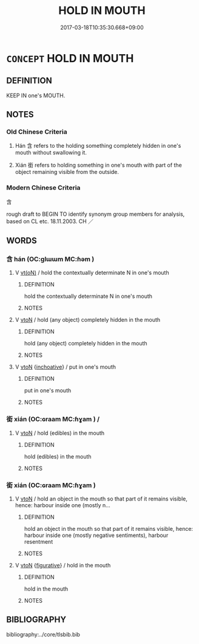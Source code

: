 # -*- mode: mandoku-tls-view -*-
#+TITLE: HOLD IN MOUTH
#+DATE: 2017-03-18T10:35:30.668+09:00        
#+STARTUP: content
* =CONCEPT= HOLD IN MOUTH
:PROPERTIES:
:CUSTOM_ID: uuid-5647994e-a268-47ad-ada3-2c70d3fcbf9d
:TR_ZH: 含
:TR_OCH: 含
:END:
** DEFINITION

KEEP IN one's MOUTH.

** NOTES

*** Old Chinese Criteria
1. Hán 含 refers to the holding something completely hidden in one's mouth without swallowing it.

2. Xián 銜 refers to holding something in one's mouth with part of the object remaining visible from the outside.

*** Modern Chinese Criteria
含

rough draft to BEGIN TO identify synonym group members for analysis, based on CL etc. 18.11.2003. CH ／

** WORDS
   :PROPERTIES:
   :VISIBILITY: children
   :END:
*** 含 hán (OC:ɡlɯɯm MC:ɦəm )
:PROPERTIES:
:CUSTOM_ID: uuid-9854b7c7-f7f8-4d07-ab8c-7697a3bbe672
:Char+: 含(30,4/7) 
:GY_IDS+: uuid-3857cdbc-9fec-40e3-abe8-c48aa2bae51c
:PY+: hán     
:OC+: ɡlɯɯm     
:MC+: ɦəm     
:END: 
**** V [[tls:syn-func::#uuid-e64a7a95-b54b-4c94-9d6d-f55dbf079701][vt(oN)]] / hold the contextually determinate N in one's mouth
:PROPERTIES:
:CUSTOM_ID: uuid-98e51d33-01f8-4633-95fd-fcd8ac71dead
:END:
****** DEFINITION

hold the contextually determinate N in one's mouth

****** NOTES

**** V [[tls:syn-func::#uuid-fbfb2371-2537-4a99-a876-41b15ec2463c][vtoN]] / hold (any object) completely hidden in the mouth
:PROPERTIES:
:CUSTOM_ID: uuid-11de347c-e02a-41b7-8b8f-96de18d833bd
:WARRING-STATES-CURRENCY: 4
:END:
****** DEFINITION

hold (any object) completely hidden in the mouth

****** NOTES

**** V [[tls:syn-func::#uuid-fbfb2371-2537-4a99-a876-41b15ec2463c][vtoN]] {[[tls:sem-feat::#uuid-229b7720-3cfd-45ff-9b2b-df9c733e6332][inchoative]]} / put in one's mouth
:PROPERTIES:
:CUSTOM_ID: uuid-562f62ac-1b88-4519-9e56-295391e77116
:END:
****** DEFINITION

put in one's mouth

****** NOTES

*** 銜 xián (OC:ɢraam MC:ɦɣam ) /  
:PROPERTIES:
:CUSTOM_ID: uuid-677ae6a6-b964-4324-b1d8-4ea7edf51c2c
:Char+: 銜(167,6/14) 
:Char+: 嗛(30,10/13) 
:GY_IDS+: uuid-d0065c51-75b9-4ded-b8f3-dbee6f4c7a7a
:PY+: xián     
:OC+: ɢraam     
:MC+: ɦɣam     
:END: 
**** V [[tls:syn-func::#uuid-fbfb2371-2537-4a99-a876-41b15ec2463c][vtoN]] / hold (edibles) in the mouth
:PROPERTIES:
:CUSTOM_ID: uuid-27f3ac32-1d19-466b-95f8-5a25441cdb7a
:END:
****** DEFINITION

hold (edibles) in the mouth

****** NOTES

*** 銜 xián (OC:ɢraam MC:ɦɣam )
:PROPERTIES:
:CUSTOM_ID: uuid-116add14-b5bc-4bbe-ba9f-f6ba0dc7eb1b
:Char+: 銜(167,6/14) 
:GY_IDS+: uuid-d0065c51-75b9-4ded-b8f3-dbee6f4c7a7a
:PY+: xián     
:OC+: ɢraam     
:MC+: ɦɣam     
:END: 
**** V [[tls:syn-func::#uuid-fbfb2371-2537-4a99-a876-41b15ec2463c][vtoN]] / hold an object in the mouth so that part of it remains visible, hence: harbour inside one (mostly n...
:PROPERTIES:
:CUSTOM_ID: uuid-e3ed3ff3-759a-48a0-91a3-41ba30e3b06d
:END:
****** DEFINITION

hold an object in the mouth so that part of it remains visible, hence: harbour inside one (mostly negative sentiments), harbour resentment

****** NOTES

**** V [[tls:syn-func::#uuid-fbfb2371-2537-4a99-a876-41b15ec2463c][vtoN]] {[[tls:sem-feat::#uuid-2e48851c-928e-40f0-ae0d-2bf3eafeaa17][figurative]]} / hold in the mouth
:PROPERTIES:
:CUSTOM_ID: uuid-af923687-c025-4f07-ba76-d5d11e731e58
:END:
****** DEFINITION

hold in the mouth

****** NOTES

** BIBLIOGRAPHY
bibliography:../core/tlsbib.bib
